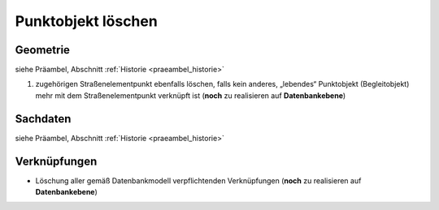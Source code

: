 .. index:: Begleitobjekte, Punktobjekte, Stationierung, Straßenelemente, Stützpunkte

Punktobjekt löschen
===================

.. image:: /_static/punktobjekt-loeschen.png

.. _punktobjekt-loeschen_geometrie:

Geometrie
---------

siehe Präambel, Abschnitt :ref:`Historie <praeambel_historie>`

#. zugehörigen Straßenelementpunkt ebenfalls löschen, falls kein anderes, „lebendes“ Punktobjekt (Begleitobjekt) mehr mit dem Straßenelementpunkt verknüpft ist (**noch** zu realisieren auf **Datenbankebene**)

.. _punktobjekt-loeschen_sachdaten:

Sachdaten
---------

siehe Präambel, Abschnitt :ref:`Historie <praeambel_historie>`

.. _punktobjekt-loeschen_verknuepfungen:

Verknüpfungen
-------------

* Löschung aller gemäß Datenbankmodell verpflichtenden Verknüpfungen (**noch** zu realisieren auf **Datenbankebene**)
